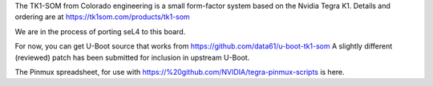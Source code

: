 The TK1-SOM from Colorado engineering is a small form-factor system based on the Nvidia Tegra K1. Details and ordering are at https://tk1som.com/products/tk1-som

We are in the process of porting seL4 to this board.

For now, you can get U-Boot source that works from https://github.com/data61/u-boot-tk1-som A slightly different (reviewed) patch has been submitted for inclusion in upstream U-Boot.

The Pinmux spreadsheet, for use with https://%20github.com/NVIDIA/tegra-pinmux-scripts is here.
